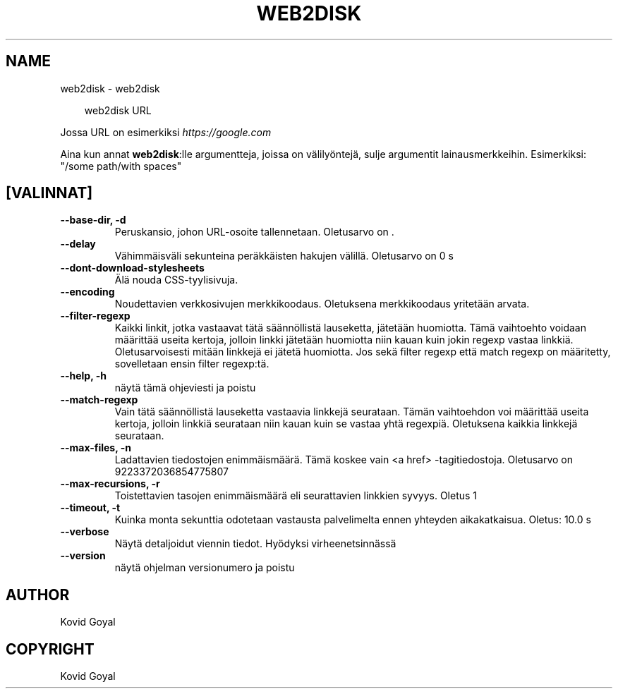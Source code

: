 .\" Man page generated from reStructuredText.
.
.
.nr rst2man-indent-level 0
.
.de1 rstReportMargin
\\$1 \\n[an-margin]
level \\n[rst2man-indent-level]
level margin: \\n[rst2man-indent\\n[rst2man-indent-level]]
-
\\n[rst2man-indent0]
\\n[rst2man-indent1]
\\n[rst2man-indent2]
..
.de1 INDENT
.\" .rstReportMargin pre:
. RS \\$1
. nr rst2man-indent\\n[rst2man-indent-level] \\n[an-margin]
. nr rst2man-indent-level +1
.\" .rstReportMargin post:
..
.de UNINDENT
. RE
.\" indent \\n[an-margin]
.\" old: \\n[rst2man-indent\\n[rst2man-indent-level]]
.nr rst2man-indent-level -1
.\" new: \\n[rst2man-indent\\n[rst2man-indent-level]]
.in \\n[rst2man-indent\\n[rst2man-indent-level]]u
..
.TH "WEB2DISK" "1" "syyskuuta 26, 2025" "8.11.1" "calibre"
.SH NAME
web2disk \- web2disk
.INDENT 0.0
.INDENT 3.5
.sp
.EX
web2disk URL
.EE
.UNINDENT
.UNINDENT
.sp
Jossa URL on esimerkiksi \X'tty: link https://google.com'\fI\%https://google.com\fP\X'tty: link'
.sp
Aina kun annat \fBweb2disk\fP:lle argumentteja, joissa on välilyöntejä, sulje argumentit lainausmerkkeihin. Esimerkiksi: \(dq/some path/with spaces\(dq
.SH [VALINNAT]
.INDENT 0.0
.TP
.B \-\-base\-dir, \-d
Peruskansio, johon URL\-osoite tallennetaan. Oletusarvo on .
.UNINDENT
.INDENT 0.0
.TP
.B \-\-delay
Vähimmäisväli sekunteina peräkkäisten hakujen välillä. Oletusarvo on 0 s
.UNINDENT
.INDENT 0.0
.TP
.B \-\-dont\-download\-stylesheets
Älä nouda CSS\-tyylisivuja.
.UNINDENT
.INDENT 0.0
.TP
.B \-\-encoding
Noudettavien verkkosivujen merkkikoodaus. Oletuksena merkkikoodaus yritetään arvata.
.UNINDENT
.INDENT 0.0
.TP
.B \-\-filter\-regexp
Kaikki linkit, jotka vastaavat tätä säännöllistä lauseketta, jätetään huomiotta. Tämä vaihtoehto voidaan määrittää useita kertoja, jolloin linkki jätetään huomiotta niin kauan kuin jokin regexp vastaa linkkiä. Oletusarvoisesti mitään linkkejä ei jätetä huomiotta. Jos sekä filter regexp että match regexp on määritetty, sovelletaan ensin filter regexp:tä.
.UNINDENT
.INDENT 0.0
.TP
.B \-\-help, \-h
näytä tämä ohjeviesti ja poistu
.UNINDENT
.INDENT 0.0
.TP
.B \-\-match\-regexp
Vain tätä säännöllistä lauseketta vastaavia linkkejä seurataan. Tämän vaihtoehdon voi määrittää useita kertoja, jolloin linkkiä seurataan niin kauan kuin se vastaa yhtä regexpiä. Oletuksena kaikkia linkkejä seurataan.
.UNINDENT
.INDENT 0.0
.TP
.B \-\-max\-files, \-n
Ladattavien tiedostojen enimmäismäärä. Tämä koskee vain <a href> \-tagitiedostoja. Oletusarvo on 9223372036854775807
.UNINDENT
.INDENT 0.0
.TP
.B \-\-max\-recursions, \-r
Toistettavien tasojen enimmäismäärä eli seurattavien linkkien syvyys. Oletus 1
.UNINDENT
.INDENT 0.0
.TP
.B \-\-timeout, \-t
Kuinka monta sekunttia odotetaan vastausta palvelimelta ennen yhteyden aikakatkaisua. Oletus: 10.0 s
.UNINDENT
.INDENT 0.0
.TP
.B \-\-verbose
Näytä detaljoidut viennin tiedot. Hyödyksi virheenetsinnässä
.UNINDENT
.INDENT 0.0
.TP
.B \-\-version
näytä ohjelman versionumero ja poistu
.UNINDENT
.SH AUTHOR
Kovid Goyal
.SH COPYRIGHT
Kovid Goyal
.\" Generated by docutils manpage writer.
.
